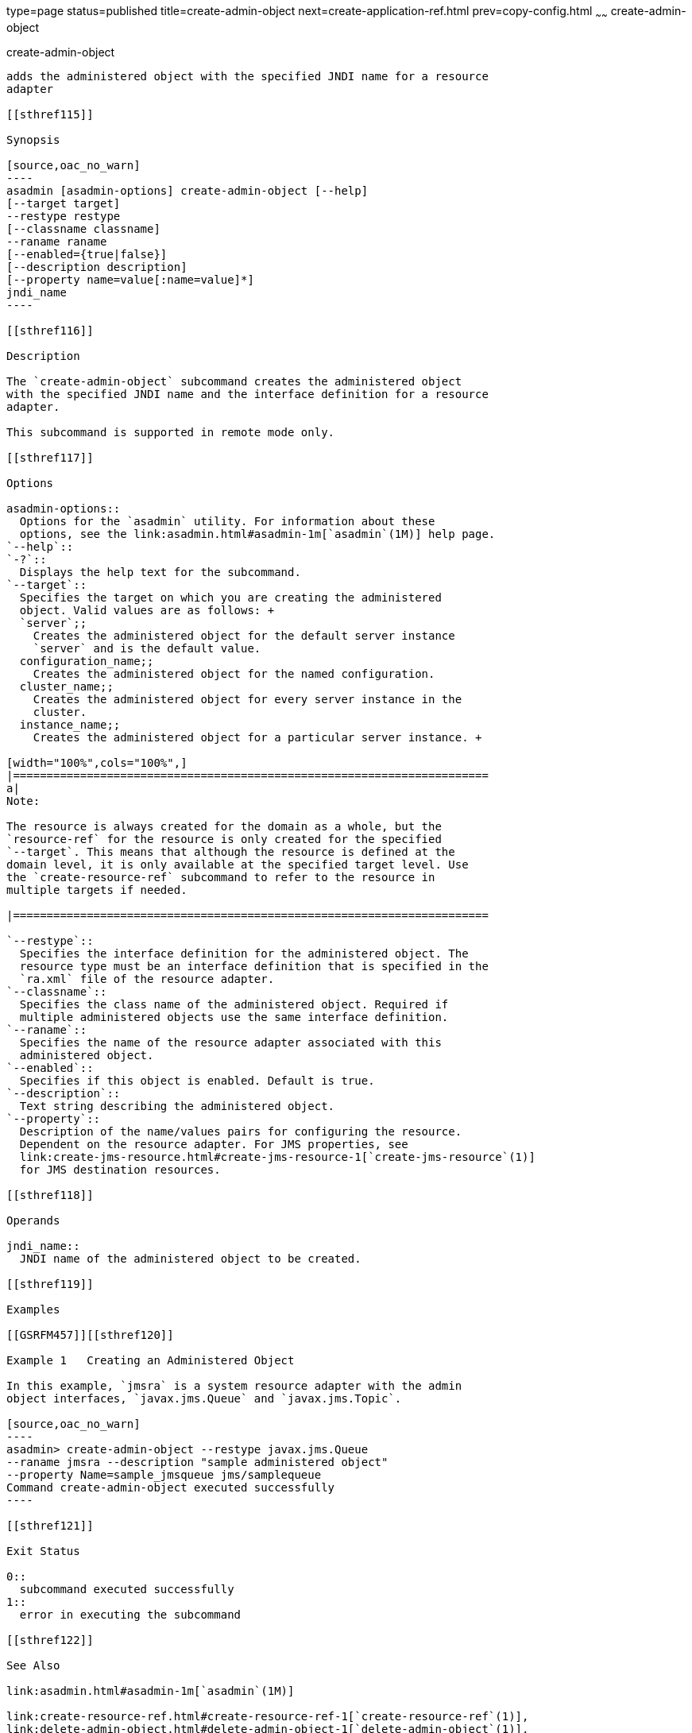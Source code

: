 type=page
status=published
title=create-admin-object
next=create-application-ref.html
prev=copy-config.html
~~~~~~
create-admin-object
===================

[[create-admin-object-1]][[GSRFM00012]][[create-admin-object]]

create-admin-object
-------------------

adds the administered object with the specified JNDI name for a resource
adapter

[[sthref115]]

Synopsis

[source,oac_no_warn]
----
asadmin [asadmin-options] create-admin-object [--help] 
[--target target] 
--restype restype 
[--classname classname] 
--raname raname 
[--enabled={true|false}] 
[--description description] 
[--property name=value[:name=value]*] 
jndi_name
----

[[sthref116]]

Description

The `create-admin-object` subcommand creates the administered object
with the specified JNDI name and the interface definition for a resource
adapter.

This subcommand is supported in remote mode only.

[[sthref117]]

Options

asadmin-options::
  Options for the `asadmin` utility. For information about these
  options, see the link:asadmin.html#asadmin-1m[`asadmin`(1M)] help page.
`--help`::
`-?`::
  Displays the help text for the subcommand.
`--target`::
  Specifies the target on which you are creating the administered
  object. Valid values are as follows: +
  `server`;;
    Creates the administered object for the default server instance
    `server` and is the default value.
  configuration_name;;
    Creates the administered object for the named configuration.
  cluster_name;;
    Creates the administered object for every server instance in the
    cluster.
  instance_name;;
    Creates the administered object for a particular server instance. +

[width="100%",cols="100%",]
|=======================================================================
a|
Note:

The resource is always created for the domain as a whole, but the
`resource-ref` for the resource is only created for the specified
`--target`. This means that although the resource is defined at the
domain level, it is only available at the specified target level. Use
the `create-resource-ref` subcommand to refer to the resource in
multiple targets if needed.

|=======================================================================

`--restype`::
  Specifies the interface definition for the administered object. The
  resource type must be an interface definition that is specified in the
  `ra.xml` file of the resource adapter.
`--classname`::
  Specifies the class name of the administered object. Required if
  multiple administered objects use the same interface definition.
`--raname`::
  Specifies the name of the resource adapter associated with this
  administered object.
`--enabled`::
  Specifies if this object is enabled. Default is true.
`--description`::
  Text string describing the administered object.
`--property`::
  Description of the name/values pairs for configuring the resource.
  Dependent on the resource adapter. For JMS properties, see
  link:create-jms-resource.html#create-jms-resource-1[`create-jms-resource`(1)]
  for JMS destination resources.

[[sthref118]]

Operands

jndi_name::
  JNDI name of the administered object to be created.

[[sthref119]]

Examples

[[GSRFM457]][[sthref120]]

Example 1   Creating an Administered Object

In this example, `jmsra` is a system resource adapter with the admin
object interfaces, `javax.jms.Queue` and `javax.jms.Topic`.

[source,oac_no_warn]
----
asadmin> create-admin-object --restype javax.jms.Queue
--raname jmsra --description "sample administered object"
--property Name=sample_jmsqueue jms/samplequeue
Command create-admin-object executed successfully
----

[[sthref121]]

Exit Status

0::
  subcommand executed successfully
1::
  error in executing the subcommand

[[sthref122]]

See Also

link:asadmin.html#asadmin-1m[`asadmin`(1M)]

link:create-resource-ref.html#create-resource-ref-1[`create-resource-ref`(1)],
link:delete-admin-object.html#delete-admin-object-1[`delete-admin-object`(1)],
link:list-admin-objects.html#list-admin-objects-1[`list-admin-objects`(1)]


